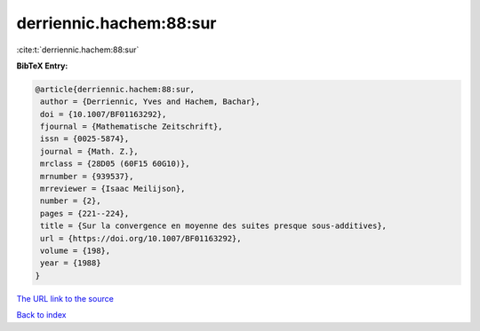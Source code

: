derriennic.hachem:88:sur
========================

:cite:t:`derriennic.hachem:88:sur`

**BibTeX Entry:**

.. code-block:: bibtex

   @article{derriennic.hachem:88:sur,
    author = {Derriennic, Yves and Hachem, Bachar},
    doi = {10.1007/BF01163292},
    fjournal = {Mathematische Zeitschrift},
    issn = {0025-5874},
    journal = {Math. Z.},
    mrclass = {28D05 (60F15 60G10)},
    mrnumber = {939537},
    mrreviewer = {Isaac Meilijson},
    number = {2},
    pages = {221--224},
    title = {Sur la convergence en moyenne des suites presque sous-additives},
    url = {https://doi.org/10.1007/BF01163292},
    volume = {198},
    year = {1988}
   }
`The URL link to the source <ttps://doi.org/10.1007/BF01163292}>`_


`Back to index <../By-Cite-Keys.html>`_
